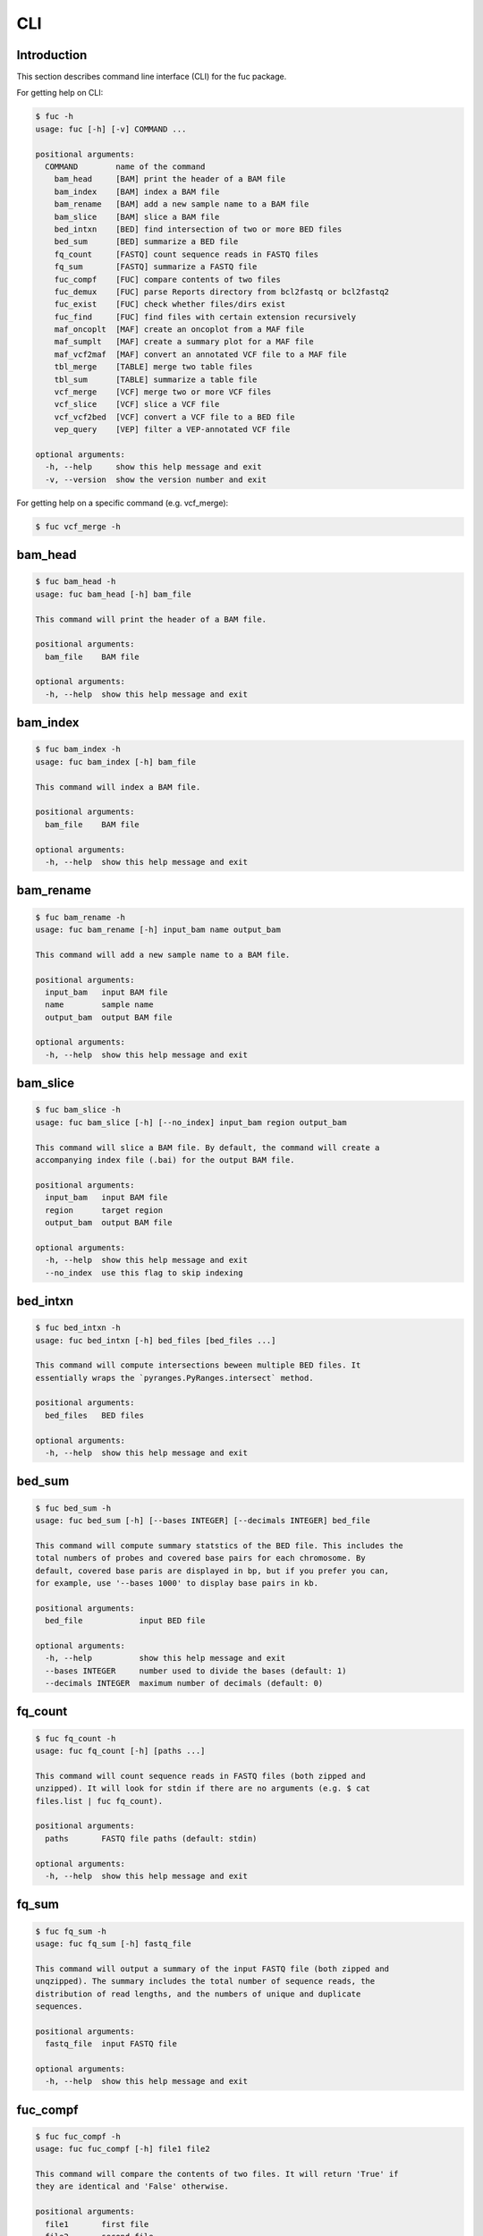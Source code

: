 ..
   This file was automatically generated by docs/create.py.

CLI
***

Introduction
============

This section describes command line interface (CLI) for the fuc package.

For getting help on CLI:

.. code-block:: console

   $ fuc -h
   usage: fuc [-h] [-v] COMMAND ...
   
   positional arguments:
     COMMAND        name of the command
       bam_head     [BAM] print the header of a BAM file
       bam_index    [BAM] index a BAM file
       bam_rename   [BAM] add a new sample name to a BAM file
       bam_slice    [BAM] slice a BAM file
       bed_intxn    [BED] find intersection of two or more BED files
       bed_sum      [BED] summarize a BED file
       fq_count     [FASTQ] count sequence reads in FASTQ files
       fq_sum       [FASTQ] summarize a FASTQ file
       fuc_compf    [FUC] compare contents of two files
       fuc_demux    [FUC] parse Reports directory from bcl2fastq or bcl2fastq2
       fuc_exist    [FUC] check whether files/dirs exist
       fuc_find     [FUC] find files with certain extension recursively
       maf_oncoplt  [MAF] create an oncoplot from a MAF file
       maf_sumplt   [MAF] create a summary plot for a MAF file
       maf_vcf2maf  [MAF] convert an annotated VCF file to a MAF file
       tbl_merge    [TABLE] merge two table files
       tbl_sum      [TABLE] summarize a table file
       vcf_merge    [VCF] merge two or more VCF files
       vcf_slice    [VCF] slice a VCF file
       vcf_vcf2bed  [VCF] convert a VCF file to a BED file
       vep_query    [VEP] filter a VEP-annotated VCF file
   
   optional arguments:
     -h, --help     show this help message and exit
     -v, --version  show the version number and exit

For getting help on a specific command (e.g. vcf_merge):

.. code-block:: console

   $ fuc vcf_merge -h

bam_head
========

.. code-block:: console

   $ fuc bam_head -h
   usage: fuc bam_head [-h] bam_file
   
   This command will print the header of a BAM file.
   
   positional arguments:
     bam_file    BAM file
   
   optional arguments:
     -h, --help  show this help message and exit

bam_index
=========

.. code-block:: console

   $ fuc bam_index -h
   usage: fuc bam_index [-h] bam_file
   
   This command will index a BAM file.
   
   positional arguments:
     bam_file    BAM file
   
   optional arguments:
     -h, --help  show this help message and exit

bam_rename
==========

.. code-block:: console

   $ fuc bam_rename -h
   usage: fuc bam_rename [-h] input_bam name output_bam
   
   This command will add a new sample name to a BAM file.
   
   positional arguments:
     input_bam   input BAM file
     name        sample name
     output_bam  output BAM file
   
   optional arguments:
     -h, --help  show this help message and exit

bam_slice
=========

.. code-block:: console

   $ fuc bam_slice -h
   usage: fuc bam_slice [-h] [--no_index] input_bam region output_bam
   
   This command will slice a BAM file. By default, the command will create a
   accompanying index file (.bai) for the output BAM file.
   
   positional arguments:
     input_bam   input BAM file
     region      target region
     output_bam  output BAM file
   
   optional arguments:
     -h, --help  show this help message and exit
     --no_index  use this flag to skip indexing

bed_intxn
=========

.. code-block:: console

   $ fuc bed_intxn -h
   usage: fuc bed_intxn [-h] bed_files [bed_files ...]
   
   This command will compute intersections beween multiple BED files. It
   essentially wraps the `pyranges.PyRanges.intersect` method.
   
   positional arguments:
     bed_files   BED files
   
   optional arguments:
     -h, --help  show this help message and exit

bed_sum
=======

.. code-block:: console

   $ fuc bed_sum -h
   usage: fuc bed_sum [-h] [--bases INTEGER] [--decimals INTEGER] bed_file
   
   This command will compute summary statstics of the BED file. This includes the
   total numbers of probes and covered base pairs for each chromosome. By
   default, covered base paris are displayed in bp, but if you prefer you can,
   for example, use '--bases 1000' to display base pairs in kb.
   
   positional arguments:
     bed_file            input BED file
   
   optional arguments:
     -h, --help          show this help message and exit
     --bases INTEGER     number used to divide the bases (default: 1)
     --decimals INTEGER  maximum number of decimals (default: 0)

fq_count
========

.. code-block:: console

   $ fuc fq_count -h
   usage: fuc fq_count [-h] [paths ...]
   
   This command will count sequence reads in FASTQ files (both zipped and
   unzipped). It will look for stdin if there are no arguments (e.g. $ cat
   files.list | fuc fq_count).
   
   positional arguments:
     paths       FASTQ file paths (default: stdin)
   
   optional arguments:
     -h, --help  show this help message and exit

fq_sum
======

.. code-block:: console

   $ fuc fq_sum -h
   usage: fuc fq_sum [-h] fastq_file
   
   This command will output a summary of the input FASTQ file (both zipped and
   unqzipped). The summary includes the total number of sequence reads, the
   distribution of read lengths, and the numbers of unique and duplicate
   sequences.
   
   positional arguments:
     fastq_file  input FASTQ file
   
   optional arguments:
     -h, --help  show this help message and exit

fuc_compf
=========

.. code-block:: console

   $ fuc fuc_compf -h
   usage: fuc fuc_compf [-h] file1 file2
   
   This command will compare the contents of two files. It will return 'True' if
   they are identical and 'False' otherwise.
   
   positional arguments:
     file1       first file
     file2       second file
   
   optional arguments:
     -h, --help  show this help message and exit

fuc_demux
=========

.. code-block:: console

   $ fuc fuc_demux -h
   usage: fuc fuc_demux [-h] reports_dir output_dir
   
   This command will parse the Reports directory from the bcl2fastq or bcl2fastq2
   prograrm. In the output directory, the command will create four files:
   flowcell_summary.csv, lane_summary.csv, top_unknown_barcodes.csv, and
   reports.pdf.
   
   positional arguments:
     reports_dir  Reports directory
     output_dir   output directory
   
   optional arguments:
     -h, --help   show this help message and exit

fuc_exist
=========

.. code-block:: console

   $ fuc fuc_exist -h
   usage: fuc fuc_exist [-h] [paths ...]
   
   This command will check whether files/dirs exist. It will return 'True' if
   they exist and 'False' otherwise. The command will look for stdin if there are
   no arguments (e.g. $ cat files.list | fuc fuc_exist).
   
   positional arguments:
     paths       file/dir paths (default: stdin)
   
   optional arguments:
     -h, --help  show this help message and exit

fuc_find
========

.. code-block:: console

   $ fuc fuc_find -h
   usage: fuc fuc_find [-h] path extension
   
   This command will recursively find files with a certain extension -- such as
   '.txt' and '.vcf' -- withinthe given directory and return their absolute
   paths.
   
   positional arguments:
     path        directory path
     extension   extension
   
   optional arguments:
     -h, --help  show this help message and exit

maf_oncoplt
===========

.. code-block:: console

   $ fuc maf_oncoplt -h
   usage: fuc maf_oncoplt [-h] [--count INTEGER] [--figsize FLOAT FLOAT]
                          [--label_fontsize FLOAT] [--ticklabels_fontsize FLOAT]
                          [--legend_fontsize FLOAT]
                          maf_file output_file
   
   This command will create an oncoplot from a MAF file. The format of output
   image (PDF/PNG/JPEG/SVG) will be automatically determined by the output file's
   extension. This command essentially wraps the `pymaf.plot_oncoplot` method.
   Visit the method's documentation (https://sbslee-
   fuc.readthedocs.io/en/latest/api.html#fuc.api.pymaf.MafFrame.plot_oncoplot) to
   see example plots.
   
   positional arguments:
     maf_file              input MAF file
     output_file           output inage file
   
   optional arguments:
     -h, --help            show this help message and exit
     --count INTEGER       number of top mutated genes to display (default: 10)
     --figsize FLOAT FLOAT
                           width, height in inches (default: [15, 10])
     --label_fontsize FLOAT
                           font size of labels (default: 15)
     --ticklabels_fontsize FLOAT
                           font size of tick labels (default: 15)
     --legend_fontsize FLOAT
                           font size of legend texts (default: 15)

maf_sumplt
==========

.. code-block:: console

   $ fuc maf_sumplt -h
   usage: fuc maf_sumplt [-h] [--figsize FLOAT FLOAT] [--title_fontsize FLOAT]
                         [--ticklabels_fontsize FLOAT] [--legend_fontsize FLOAT]
                         maf_file output_file
   
   This command will create a summary plot for a MAF file. The format of output
   image (PDF/PNG/JPEG/SVG) will be automatically determined by the output file's
   extension. This command essentially wraps the `pymaf.plot_summary` method.
   Visit the method's documentation (https://sbslee-
   fuc.readthedocs.io/en/latest/api.html#fuc.api.pymaf.MafFrame.plot_summary) to
   see example plots.
   
   positional arguments:
     maf_file              input MAF file
     output_file           output image file
   
   optional arguments:
     -h, --help            show this help message and exit
     --figsize FLOAT FLOAT
                           width, height in inches (default: [15, 10])
     --title_fontsize FLOAT
                           font size of subplot titles (default: 16)
     --ticklabels_fontsize FLOAT
                           font size of tick labels (default: 12)
     --legend_fontsize FLOAT
                           font size of legend texts (default: 12)

maf_vcf2maf
===========

.. code-block:: console

   $ fuc maf_vcf2maf -h
   usage: fuc maf_vcf2maf [-h] vcf_file
   
   This command will convert an annotated VCF file to a MAF file.
   
   positional arguments:
     vcf_file    annotated VCF file
   
   optional arguments:
     -h, --help  show this help message and exit

tbl_merge
=========

.. code-block:: console

   $ fuc tbl_merge -h
   usage: fuc tbl_merge [-h] [--how TEXT] [--on TEXT [TEXT ...]]
                        [--left_delimiter TEXT] [--right_delimiter TEXT]
                        [--output_delimiter TEXT]
                        left_file right_file
   
   This command will merge two table files using one or more shared columns. This
   essentially wraps the `pandas.DataFrame.merge` method.
   
   positional arguments:
     left_file             left table file
     right_file            right table file
   
   optional arguments:
     -h, --help            show this help message and exit
     --how TEXT            type of merge to be performed ['left', 'right',
                           'outer', 'inner', 'cross'] (default: 'inner')
     --on TEXT [TEXT ...]  column names to join on
     --left_delimiter TEXT
                           left delimiter (default: '\t')
     --right_delimiter TEXT
                           right delimiter (default: '\t')
     --output_delimiter TEXT
                           output delimiter (default: '\t')

tbl_sum
=======

.. code-block:: console

   $ fuc tbl_sum -h
   usage: fuc tbl_sum [-h] [--delimiter TEXT] [--skiprows TEXT]
                      [--na_values TEXT [TEXT ...]] [--keep_default_na]
                      [--query TEXT] [--columns TEXT [TEXT ...]]
                      table_file
   
   This command will summarize a table file. It essentially wraps the
   `pandas.Series.describe` and `pandas.Series.value_counts` methods.
   
   positional arguments:
     table_file            table file
   
   optional arguments:
     -h, --help            show this help message and exit
     --delimiter TEXT      delimiter (default: '\t')
     --skiprows TEXT       comma-separated line numbers to skip (0-indexed) or
                           number of lines to skip at the start of the file (e.g.
                           `--skiprows 1,` will skip the second line, `--skiprows
                           2,4` will skip the third and fifth lines, and
                           `--skiprows 10` will skip the first 10 lines)
     --na_values TEXT [TEXT ...]
                           additional strings to recognize as NA/NaN (by default,
                           the following values are interpreted as NaN: '',
                           '#N/A', '#N/A N/A', '#NA', '-1.#IND', '-1.#QNAN',
                           '-NaN', '-nan', '1.#IND', '1.#QNAN', '<NA>', 'N/A',
                           'NA', 'NULL', 'NaN', 'n/a', 'nan', 'null')
     --keep_default_na     whether or not to include the default NaN values when
                           parsing the data (see `pandas.read_table` for details)
     --query TEXT          query the columns of a pandas.DataFrame with a boolean
                           expression (e.g. `--query "A == 'yes'"`)
     --columns TEXT [TEXT ...]
                           columns to be summarized (by default, all columns will
                           be included)

vcf_merge
=========

.. code-block:: console

   $ fuc vcf_merge -h
   usage: fuc vcf_merge [-h] [--how TEXT] [--format TEXT] [--sort] [--collapse]
                        vcf_files [vcf_files ...]
   
   This command will merge multiple VCF files (both zipped and unzipped). By
   default, only the GT subfield of the FORMAT field will be included in the
   merged VCF. Use '--format' to include additional FORMAT subfields such as AD
   and DP.
   
   positional arguments:
     vcf_files      VCF files
   
   optional arguments:
     -h, --help     show this help message and exit
     --how TEXT     type of merge as defined in `pandas.DataFrame.merge`
                    (default: 'inner')
     --format TEXT  FORMAT subfields to be retained (e.g. 'GT:AD:DP') (default:
                    'GT')
     --sort         use this flag to turn off sorting of records (default: True)
     --collapse     use this flag to collapse duplicate records (default: False)

vcf_slice
=========

.. code-block:: console

   $ fuc vcf_slice -h
   usage: fuc vcf_slice [-h] [--start INTEGER] [--end INTEGER] vcf_file chrom
   
   This command will slice a VCF file (both zipped and unzipped).
   
   positional arguments:
     vcf_file         VCF file
     chrom            chromosome
   
   optional arguments:
     -h, --help       show this help message and exit
     --start INTEGER  start position
     --end INTEGER    end position

vcf_vcf2bed
===========

.. code-block:: console

   $ fuc vcf_vcf2bed -h
   usage: fuc vcf_vcf2bed [-h] vcf_file
   
   This command will convert a VCF file to a BED file.
   
   positional arguments:
     vcf_file    VCF file
   
   optional arguments:
     -h, --help  show this help message and exit

vep_query
=========

.. code-block:: console

   $ fuc vep_query -h
   usage: fuc vep_query [-h] [--opposite] [--as_zero] vcf expr
   
   This command will filter a VEP-annotated VCF file. It essentially wraps the `pandas.DataFrame.query` method. For details on query expression, please visit the method's documentation page (https://pandas.pydata.org/docs/reference/api/pandas.DataFrame.query.html#pandas-dataframe-query).
   
   examples:
     $ fuc vep_query in.vcf 'SYMBOL == "TP53"' > out.vcf
     $ fuc vep_query in.vcf 'SYMBOL != "TP53"' > out.vcf
     $ fuc vep_query in.vcf 'SYMBOL == "TP53"' --opposite > out.vcf
     $ fuc vep_query in.vcf 'Consequence in ["splice_donor_variant", "stop_gained"]' > out.vcf
     $ fuc vep_query in.vcf '(SYMBOL == "TP53") and (Consequence.str.contains("stop_gained"))' > out.vcf
     $ fuc vep_query in.vcf 'gnomAD_AF < 0.001' > out.vcf
     $ fuc vep_query in.vcf 'gnomAD_AF < 0.001' --as_zero > out.vcf
   
   positional arguments:
     vcf         VEP-annotated VCF file
     expr        query expression to evaluate
   
   optional arguments:
     -h, --help  show this help message and exit
     --opposite  use this flag to return records that don’t meet the said criteria
     --as_zero   use this flag to treat missing values as zero instead of NaN


